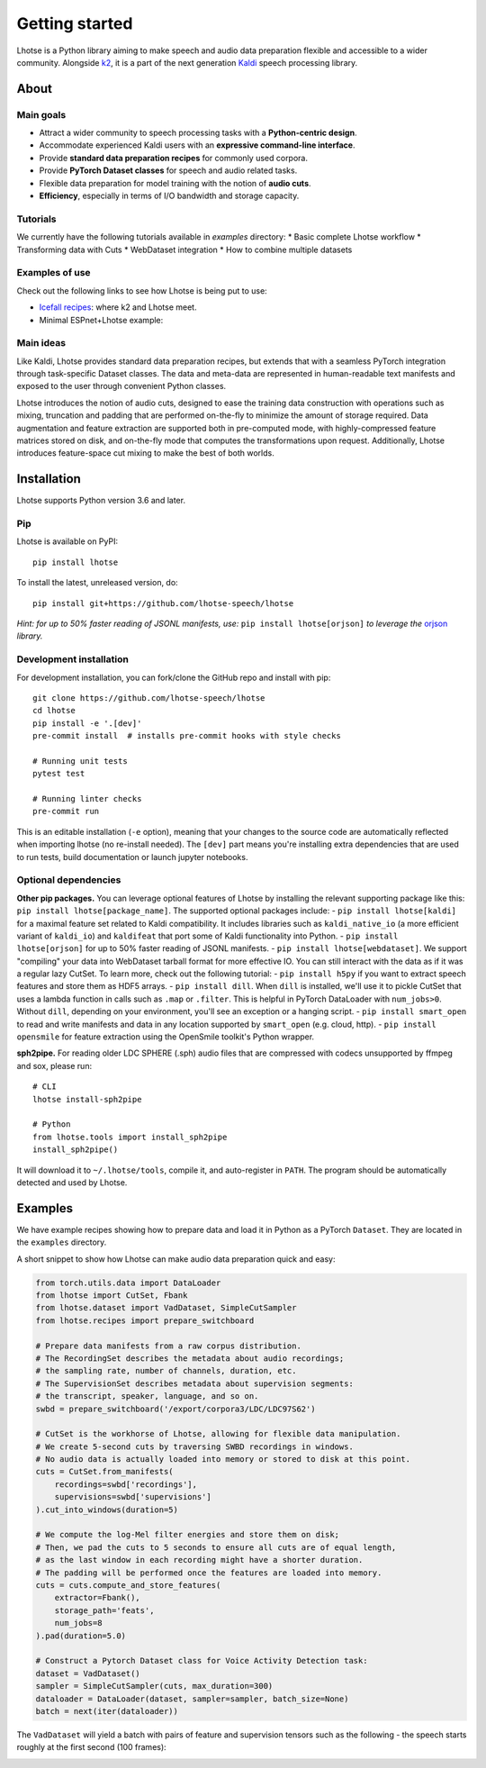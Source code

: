 Getting started
===============

.. image:: logo.png

Lhotse is a Python library aiming to make speech and audio data preparation flexible and accessible to a wider community. Alongside `k2`_, it is a part of the next generation `Kaldi`_ speech processing library.


About
-----

Main goals
**********

* Attract a wider community to speech processing tasks with a **Python-centric design**.
* Accommodate experienced Kaldi users with an **expressive command-line interface**.
* Provide **standard data preparation recipes** for commonly used corpora.
* Provide **PyTorch Dataset classes** for speech and audio related tasks.
* Flexible data preparation for model training with the notion of **audio cuts**.
* **Efficiency**, especially in terms of I/O bandwidth and storage capacity.

Tutorials
*********

We currently have the following tutorials available in `examples` directory:
* Basic complete Lhotse workflow |tutorial00|
* Transforming data with Cuts |tutorial01|
* WebDataset integration |tutorial02|
* How to combine multiple datasets |tutorial03|

.. |tutorial00| image:: https://colab.research.google.com/assets/colab-badge.svg
    :target: https://colab.research.google.com/github/lhotse-speech/lhotse/blob/master/examples/00-basic-workflow.ipynb
.. |tutorial01| image:: https://colab.research.google.com/assets/colab-badge.svg
    :target: https://colab.research.google.com/github/lhotse-speech/lhotse/blob/master/examples/01-cut-python-api.ipynb
.. |tutorial02| image:: https://colab.research.google.com/assets/colab-badge.svg
    :target: https://colab.research.google.com/github/lhotse-speech/lhotse/blob/master/examples/02-webdataset-integration.ipynb
.. |tutorial03| image:: https://colab.research.google.com/assets/colab-badge.svg
    :target: https://colab.research.google.com/github/lhotse-speech/lhotse/blob/master/examples/03-combining-datasets.ipynb


Examples of use
***************

Check out the following links to see how Lhotse is being put to use:

* `Icefall recipes`_: where k2 and Lhotse meet.
* Minimal ESPnet+Lhotse example: |mini librispeech colab notebook|

 .. |mini librispeech colab notebook| image:: https://colab.research.google.com/assets/colab-badge.svg
    :target: https://colab.research.google.com/drive/1HKSYPsWx_HoCdrnLpaPdYj5zwlPsM3NH

Main ideas
**********

Like Kaldi, Lhotse provides standard data preparation recipes, but extends that with a seamless PyTorch integration through task-specific Dataset classes. The data and meta-data are represented in human-readable text manifests and exposed to the user through convenient Python classes.

.. image:: lhotse-concept-graph.png

Lhotse introduces the notion of audio cuts, designed to ease the training data construction with operations such as mixing, truncation and padding that are performed on-the-fly to minimize the amount of storage required. Data augmentation and feature extraction are supported both in pre-computed mode, with highly-compressed feature matrices stored on disk, and on-the-fly mode that computes the transformations upon request. Additionally, Lhotse introduces feature-space cut mixing to make the best of both worlds.

.. image:: lhotse-cut-illustration.png

Installation
------------

Lhotse supports Python version 3.6 and later.

Pip
***

Lhotse is available on PyPI::

    pip install lhotse

To install the latest, unreleased version, do::

    pip install git+https://github.com/lhotse-speech/lhotse

*Hint: for up to 50% faster reading of JSONL manifests, use:* ``pip install lhotse[orjson]`` *to leverage the* `orjson`_ *library.*

Development installation
************************

For development installation, you can fork/clone the GitHub repo and install with pip::

    git clone https://github.com/lhotse-speech/lhotse
    cd lhotse
    pip install -e '.[dev]'
    pre-commit install  # installs pre-commit hooks with style checks

    # Running unit tests
    pytest test

    # Running linter checks
    pre-commit run

This is an editable installation (``-e`` option), meaning that your changes to the source code are automatically
reflected when importing lhotse (no re-install needed). The ``[dev]`` part means you're installing extra dependencies
that are used to run tests, build documentation or launch jupyter notebooks.


Optional dependencies
*********************

**Other pip packages.** You can leverage optional features of Lhotse by installing the relevant supporting package like this: ``pip install lhotse[package_name]``. The supported optional packages include:
- ``pip install lhotse[kaldi]`` for a maximal feature set related to Kaldi compatibility. It includes libraries such as ``kaldi_native_io`` (a more efficient variant of ``kaldi_io``) and ``kaldifeat`` that port some of Kaldi functionality into Python.
- ``pip install lhotse[orjson]`` for up to 50% faster reading of JSONL manifests.
- ``pip install lhotse[webdataset]``. We support "compiling" your data into WebDataset tarball format for more effective IO. You can still interact with the data as if it was a regular lazy CutSet. To learn more, check out the following tutorial: |tutorial02|
- ``pip install h5py`` if you want to extract speech features and store them as HDF5 arrays.
- ``pip install dill``. When ``dill`` is installed, we'll use it to pickle CutSet that uses a lambda function in calls such as ``.map`` or ``.filter``. This is helpful in PyTorch DataLoader with ``num_jobs>0``. Without ``dill``, depending on your environment, you'll see an exception or a hanging script.
- ``pip install smart_open`` to read and write manifests and data in any location supported by ``smart_open`` (e.g. cloud, http).
- ``pip install opensmile`` for feature extraction using the OpenSmile toolkit's Python wrapper.

**sph2pipe.** For reading older LDC SPHERE (.sph) audio files that are compressed with codecs unsupported by ffmpeg and sox, please run::

    # CLI
    lhotse install-sph2pipe

    # Python
    from lhotse.tools import install_sph2pipe
    install_sph2pipe()

It will download it to ``~/.lhotse/tools``, compile it, and auto-register in ``PATH``. The program should be automatically detected and used by Lhotse.


Examples
--------

We have example recipes showing how to prepare data and load it in Python as a PyTorch ``Dataset``.
They are located in the ``examples`` directory.

A short snippet to show how Lhotse can make audio data preparation quick and easy:

.. code-block::

    from torch.utils.data import DataLoader
    from lhotse import CutSet, Fbank
    from lhotse.dataset import VadDataset, SimpleCutSampler
    from lhotse.recipes import prepare_switchboard

    # Prepare data manifests from a raw corpus distribution.
    # The RecordingSet describes the metadata about audio recordings;
    # the sampling rate, number of channels, duration, etc.
    # The SupervisionSet describes metadata about supervision segments:
    # the transcript, speaker, language, and so on.
    swbd = prepare_switchboard('/export/corpora3/LDC/LDC97S62')

    # CutSet is the workhorse of Lhotse, allowing for flexible data manipulation.
    # We create 5-second cuts by traversing SWBD recordings in windows.
    # No audio data is actually loaded into memory or stored to disk at this point.
    cuts = CutSet.from_manifests(
        recordings=swbd['recordings'],
        supervisions=swbd['supervisions']
    ).cut_into_windows(duration=5)

    # We compute the log-Mel filter energies and store them on disk;
    # Then, we pad the cuts to 5 seconds to ensure all cuts are of equal length,
    # as the last window in each recording might have a shorter duration.
    # The padding will be performed once the features are loaded into memory.
    cuts = cuts.compute_and_store_features(
        extractor=Fbank(),
        storage_path='feats',
        num_jobs=8
    ).pad(duration=5.0)

    # Construct a Pytorch Dataset class for Voice Activity Detection task:
    dataset = VadDataset()
    sampler = SimpleCutSampler(cuts, max_duration=300)
    dataloader = DataLoader(dataset, sampler=sampler, batch_size=None)
    batch = next(iter(dataloader))

The ``VadDataset`` will yield a batch with pairs of feature and supervision tensors such as the following -
the speech starts roughly at the first second (100 frames):

.. image:: vad_sample.png


.. _k2: https://github.com/k2-fsa/k2
.. _Kaldi: https://github.com/kaldi-asr/kaldi
.. _Icefall recipes: https://github.com/k2-fsa/icefall
.. _orjson: https://pypi.org/project/orjson/
